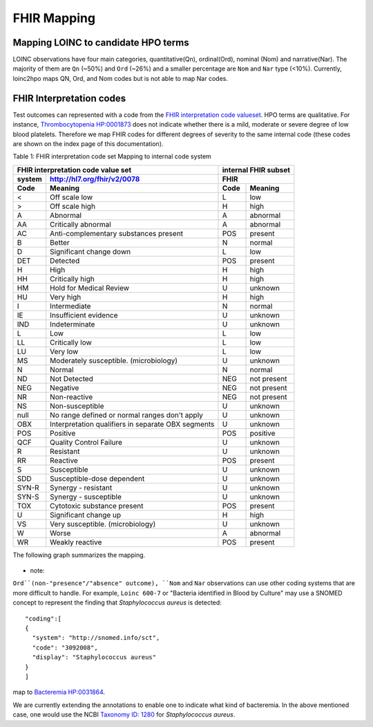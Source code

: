 FHIR Mapping
============



Mapping LOINC to candidate HPO terms
------------------------------------

LOINC observations have four main categories, quantitative(Qn), ordinal(Ord),
nominal (Nom) and narrative(Nar).
The majority of them are ``Qn`` (~50%) and ``Ord`` (~26%) and a smaller percentage
are ``Nom`` and ``Nar`` type (<10%). Currently, loinc2hpo maps QN, Ord, and Nom codes
but is not able to map Nar codes.

FHIR Interpretation codes
-------------------------

Test outcomes can represented with a code from the
`FHIR interpretation code valueset <https://www.hl7.org/fhir/valueset-observation-interpretation.html>`_.
HPO terms are qualitative. For instance,
`Thrombocytopenia HP:0001873 <https://hpo.jax.org/app/browse/term/HP:0001873>`_ does not
indicate whether there is a mild, moderate or severe degree of low blood platelets. Therefore
we map FHIR codes for different degrees of severity to the same internal code (these codes
are shown on the index page of this documentation).


Table 1: FHIR interpretation code set Mapping to internal code system

+------------------------------------+---------------------------+
|FHIR interpretation code value set  |internal FHIR subset       |
+-------+----------------------------+---------------------------+
|system |http://hl7.org/fhir/v2/0078 |FHIR                       |
+-------+----------------------------+--------+------------------+
|Code   | Meaning                    |Code    | Meaning          |
+=======+============================+========+==================+
|<      |Off scale low               |L       |low               |
+-------+----------------------------+--------+------------------+
|>      |Off scale high              |H       |high              |
+-------+----------------------------+--------+------------------+
|A      |Abnormal                    |A       |abnormal          |
+-------+----------------------------+--------+------------------+
|AA     |Critically abnormal         |A       |abnormal          |
+-------+----------------------------+--------+------------------+
|AC     |Anti-complementary          |POS     |present           |
|       |substances present          |        |                  |
+-------+----------------------------+--------+------------------+
|B      |Better                      |N       |normal            |
+-------+----------------------------+--------+------------------+
|D      |Significant change down     |L       |low               |
+-------+----------------------------+--------+------------------+
|DET    |Detected                    |POS     |present           |
+-------+----------------------------+--------+------------------+
|H      |High                        |H       |high              |
+-------+----------------------------+--------+------------------+
|HH     |Critically high             |H       |high              |
+-------+----------------------------+--------+------------------+
|HM     |Hold for Medical Review     |U       |unknown           |
+-------+----------------------------+--------+------------------+
|HU     |Very high                   |H       |high              |
+-------+----------------------------+--------+------------------+
|I      |Intermediate                |N       |normal            |
+-------+----------------------------+--------+------------------+
|IE     |Insufficient evidence       |U       |unknown           |
+-------+----------------------------+--------+------------------+
|IND    |Indeterminate               |U       |unknown           |
+-------+----------------------------+--------+------------------+
|L      |Low                         |L       |low               |
+-------+----------------------------+--------+------------------+
|LL     |Critically low              |L       |low               |
+-------+----------------------------+--------+------------------+
|LU     |Very low                    |L       |low               |
+-------+----------------------------+--------+------------------+
|MS     |Moderately susceptible.     |U       |unknown           |
|       |(microbiology)              |        |                  |
+-------+----------------------------+--------+------------------+
|N      |Normal                      |N       |normal            |
+-------+----------------------------+--------+------------------+
|ND     |Not Detected                |NEG     |not present       |
+-------+----------------------------+--------+------------------+
|NEG    |Negative                    |NEG     |not present       |
+-------+----------------------------+--------+------------------+
|NR     |Non-reactive                |NEG     |not present       |
+-------+----------------------------+--------+------------------+
|NS     |Non-susceptible             |U       |unknown           |
+-------+----------------------------+--------+------------------+
|null   |No range defined or normal  |U       |unknown           |
|       |ranges don't apply          |        |                  |
+-------+----------------------------+--------+------------------+
|OBX    |Interpretation qualifiers   |U       |unknown           |
|       |in separate OBX segments    |        |                  |
+-------+----------------------------+--------+------------------+
|POS    |Positive                    |POS     |positive          |
+-------+----------------------------+--------+------------------+
|QCF    |Quality Control Failure     |U       |unknown           |
+-------+----------------------------+--------+------------------+
|R      |Resistant                   |U       |unknown           |
+-------+----------------------------+--------+------------------+
|RR     |Reactive                    |POS     |present           |
+-------+----------------------------+--------+------------------+
|S      |Susceptible                 |U       |unknown           |
+-------+----------------------------+--------+------------------+
|SDD    |Susceptible-dose dependent  |U       |unknown           |
+-------+----------------------------+--------+------------------+
|SYN-R  |Synergy - resistant	     |U       |unknown           |
+-------+----------------------------+--------+------------------+
|SYN-S  |Synergy - susceptible	     |U       |unknown           |
+-------+----------------------------+--------+------------------+
|TOX    |Cytotoxic substance present |POS     |present           |
+-------+----------------------------+--------+------------------+
|U      |Significant change up       |H       |high              |
+-------+----------------------------+--------+------------------+
|VS     |Very susceptible.           |U       |unknown           |
|       |(microbiology)              |        |                  |
+-------+----------------------------+--------+------------------+
|W      |Worse                       |A       |abnormal          |
+-------+----------------------------+--------+------------------+
|WR     |Weakly reactive             |POS     |present           |
+-------+----------------------------+--------+------------------+


The following graph summarizes the mapping.

    .. image:: images/annotation_scheme.png

* note:

``Ord``(non-"presence"/"absence" outcome), ``Nom`` and ``Nar`` observations can use
other coding systems that are more difficult to handle. For example, ``Loinc 600-7`` or
"Bacteria identified in Blood by Culture" may use a SNOMED concept to represent the
finding that *Staphylococcus aureus* is detected::

  "coding":[
  {
    "system": "http://snomed.info/sct",
    "code": "3092008",
    "display": "Staphylococcus aureus"
  }
  ]

map to  `Bacteremia HP:0031864 <https://hpo.jax.org/app/browse/term/HP:0031864>`_.

We are currently extending the annotations to enable one to indicate what kind of bacteremia. In the above mentioned case,
one would use the NCBI `Taxonomy ID: 1280 <https://www.ncbi.nlm.nih.gov/Taxonomy/Browser/wwwtax.cgi?lvl=0&id=1280>`_
for *Staphylococcus aureus*.






